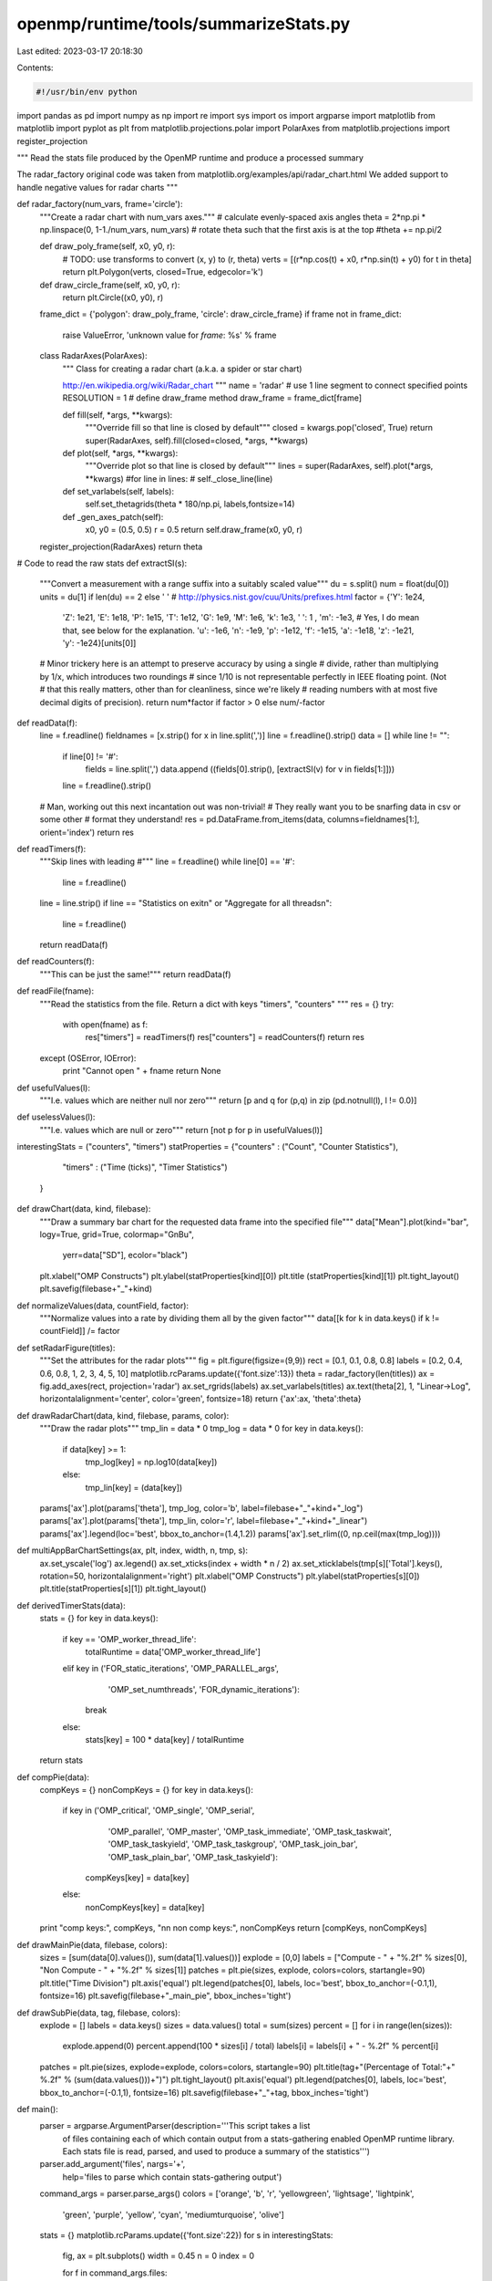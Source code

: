 openmp/runtime/tools/summarizeStats.py
======================================

Last edited: 2023-03-17 20:18:30

Contents:

.. code-block:: py

    #!/usr/bin/env python

import pandas as pd
import numpy as np
import re
import sys
import os
import argparse
import matplotlib
from matplotlib import pyplot as plt
from matplotlib.projections.polar import PolarAxes
from matplotlib.projections import register_projection

"""
Read the stats file produced by the OpenMP runtime
and produce a processed summary

The radar_factory original code was taken from
matplotlib.org/examples/api/radar_chart.html
We added support to handle negative values for radar charts
"""

def radar_factory(num_vars, frame='circle'):
    """Create a radar chart with num_vars axes."""
    # calculate evenly-spaced axis angles
    theta = 2*np.pi * np.linspace(0, 1-1./num_vars, num_vars)
    # rotate theta such that the first axis is at the top
    #theta += np.pi/2

    def draw_poly_frame(self, x0, y0, r):
        # TODO: use transforms to convert (x, y) to (r, theta)
        verts = [(r*np.cos(t) + x0, r*np.sin(t) + y0) for t in theta]
        return plt.Polygon(verts, closed=True, edgecolor='k')

    def draw_circle_frame(self, x0, y0, r):
        return plt.Circle((x0, y0), r)

    frame_dict = {'polygon': draw_poly_frame, 'circle': draw_circle_frame}
    if frame not in frame_dict:
        raise ValueError, 'unknown value for `frame`: %s' % frame

    class RadarAxes(PolarAxes):
        """
        Class for creating a radar chart (a.k.a. a spider or star chart)

        http://en.wikipedia.org/wiki/Radar_chart
        """
        name = 'radar'
        # use 1 line segment to connect specified points
        RESOLUTION = 1
        # define draw_frame method
        draw_frame = frame_dict[frame]

        def fill(self, *args, **kwargs):
            """Override fill so that line is closed by default"""
            closed = kwargs.pop('closed', True)
            return super(RadarAxes, self).fill(closed=closed, *args, **kwargs)

        def plot(self, *args, **kwargs):
            """Override plot so that line is closed by default"""
            lines = super(RadarAxes, self).plot(*args, **kwargs)
            #for line in lines:
            #    self._close_line(line)

        def set_varlabels(self, labels):
            self.set_thetagrids(theta * 180/np.pi, labels,fontsize=14)

        def _gen_axes_patch(self):
            x0, y0 = (0.5, 0.5)
            r = 0.5
            return self.draw_frame(x0, y0, r)

    register_projection(RadarAxes)
    return theta

# Code to read the raw stats
def extractSI(s):
    """Convert a measurement with a range suffix into a suitably scaled value"""
    du     = s.split()
    num    = float(du[0])
    units  = du[1] if len(du) == 2 else ' '
    # http://physics.nist.gov/cuu/Units/prefixes.html
    factor = {'Y':  1e24,
              'Z':  1e21,
              'E':  1e18,
              'P':  1e15,
              'T':  1e12,
              'G':  1e9,
              'M':  1e6,
              'k':  1e3,
              ' ':  1  ,
              'm': -1e3, # Yes, I do mean that, see below for the explanation.
              'u': -1e6,
              'n': -1e9,
              'p': -1e12,
              'f': -1e15,
              'a': -1e18,
              'z': -1e21,
              'y': -1e24}[units[0]]
    # Minor trickery here is an attempt to preserve accuracy by using a single
    # divide, rather than  multiplying by 1/x, which introduces two roundings
    # since 1/10 is not representable perfectly in IEEE floating point. (Not
    # that this really matters, other than for cleanliness, since we're likely
    # reading numbers with at most five decimal digits of precision).
    return  num*factor if factor > 0 else num/-factor

def readData(f):
    line = f.readline()
    fieldnames = [x.strip() for x in line.split(',')]
    line = f.readline().strip()
    data = []
    while line != "":
        if line[0] != '#':
            fields = line.split(',')
            data.append ((fields[0].strip(), [extractSI(v) for v in fields[1:]]))
        line = f.readline().strip()
    # Man, working out this next incantation out was non-trivial!
    # They really want you to be snarfing data in csv or some other
    # format they understand!
    res = pd.DataFrame.from_items(data, columns=fieldnames[1:], orient='index')
    return res

def readTimers(f):
    """Skip lines with leading #"""
    line = f.readline()
    while line[0] == '#':
        line = f.readline()
    line = line.strip()
    if line == "Statistics on exit\n" or "Aggregate for all threads\n":
        line = f.readline()
    return readData(f)

def readCounters(f):
    """This can be just the same!"""
    return readData(f)

def readFile(fname):
    """Read the statistics from the file. Return a dict with keys "timers", "counters" """
    res = {}
    try:
        with open(fname) as f:
            res["timers"]   = readTimers(f)
            res["counters"] = readCounters(f)
            return res
    except (OSError, IOError):
        print "Cannot open " + fname
        return None

def usefulValues(l):
    """I.e. values which are neither null nor zero"""
    return [p and q for (p,q) in zip (pd.notnull(l), l != 0.0)]

def uselessValues(l):
    """I.e. values which are null or zero"""
    return [not p for p in usefulValues(l)]

interestingStats = ("counters", "timers")
statProperties   = {"counters" : ("Count", "Counter Statistics"),
                    "timers"   : ("Time (ticks)", "Timer Statistics")
                   }

def drawChart(data, kind, filebase):
    """Draw a summary bar chart for the requested data frame into the specified file"""
    data["Mean"].plot(kind="bar", logy=True, grid=True, colormap="GnBu",
                      yerr=data["SD"], ecolor="black")
    plt.xlabel("OMP Constructs")
    plt.ylabel(statProperties[kind][0])
    plt.title (statProperties[kind][1])
    plt.tight_layout()
    plt.savefig(filebase+"_"+kind)

def normalizeValues(data, countField, factor):
    """Normalize values into a rate by dividing them all by the given factor"""
    data[[k for k in data.keys() if k != countField]] /= factor


def setRadarFigure(titles):
    """Set the attributes for the radar plots"""
    fig = plt.figure(figsize=(9,9))
    rect = [0.1, 0.1, 0.8, 0.8]
    labels = [0.2, 0.4, 0.6, 0.8, 1, 2, 3, 4, 5, 10]
    matplotlib.rcParams.update({'font.size':13})
    theta = radar_factory(len(titles))
    ax = fig.add_axes(rect, projection='radar')
    ax.set_rgrids(labels)
    ax.set_varlabels(titles)
    ax.text(theta[2], 1, "Linear->Log", horizontalalignment='center', color='green', fontsize=18)
    return {'ax':ax, 'theta':theta}


def drawRadarChart(data, kind, filebase, params, color):
    """Draw the radar plots"""
    tmp_lin = data * 0
    tmp_log = data * 0
    for key in data.keys():
        if data[key] >= 1:
           tmp_log[key] = np.log10(data[key])
        else:
           tmp_lin[key] = (data[key])
    params['ax'].plot(params['theta'], tmp_log, color='b', label=filebase+"_"+kind+"_log")
    params['ax'].plot(params['theta'], tmp_lin, color='r', label=filebase+"_"+kind+"_linear")
    params['ax'].legend(loc='best', bbox_to_anchor=(1.4,1.2))
    params['ax'].set_rlim((0, np.ceil(max(tmp_log))))

def multiAppBarChartSettings(ax, plt, index, width, n, tmp, s):
    ax.set_yscale('log')
    ax.legend()
    ax.set_xticks(index + width * n / 2)
    ax.set_xticklabels(tmp[s]['Total'].keys(), rotation=50, horizontalalignment='right')
    plt.xlabel("OMP Constructs")
    plt.ylabel(statProperties[s][0])
    plt.title(statProperties[s][1])
    plt.tight_layout()

def derivedTimerStats(data):
    stats = {}
    for key in data.keys():
        if key == 'OMP_worker_thread_life':
            totalRuntime = data['OMP_worker_thread_life']
        elif key in ('FOR_static_iterations', 'OMP_PARALLEL_args',
                     'OMP_set_numthreads', 'FOR_dynamic_iterations'):
            break
        else:
            stats[key] = 100 * data[key] / totalRuntime
    return stats

def compPie(data):
    compKeys = {}
    nonCompKeys = {}
    for key in data.keys():
        if key in ('OMP_critical', 'OMP_single', 'OMP_serial',
                   'OMP_parallel', 'OMP_master', 'OMP_task_immediate',
                   'OMP_task_taskwait', 'OMP_task_taskyield', 'OMP_task_taskgroup',
                   'OMP_task_join_bar', 'OMP_task_plain_bar', 'OMP_task_taskyield'):
            compKeys[key] = data[key]
        else:
            nonCompKeys[key] = data[key]
    print "comp keys:", compKeys, "\n\n non comp keys:", nonCompKeys
    return [compKeys, nonCompKeys]

def drawMainPie(data, filebase, colors):
    sizes = [sum(data[0].values()), sum(data[1].values())]
    explode = [0,0]
    labels = ["Compute - " + "%.2f" % sizes[0], "Non Compute - " + "%.2f" % sizes[1]]
    patches = plt.pie(sizes, explode, colors=colors, startangle=90)
    plt.title("Time Division")
    plt.axis('equal')
    plt.legend(patches[0], labels, loc='best', bbox_to_anchor=(-0.1,1), fontsize=16)
    plt.savefig(filebase+"_main_pie", bbox_inches='tight')

def drawSubPie(data, tag, filebase, colors):
    explode = []
    labels = data.keys()
    sizes = data.values()
    total = sum(sizes)
    percent = []
    for i in range(len(sizes)):
        explode.append(0)
        percent.append(100 * sizes[i] / total)
        labels[i] = labels[i] + " - %.2f" % percent[i]
    patches = plt.pie(sizes, explode=explode, colors=colors, startangle=90)
    plt.title(tag+"(Percentage of Total:"+" %.2f" % (sum(data.values()))+")")
    plt.tight_layout()
    plt.axis('equal')
    plt.legend(patches[0], labels, loc='best', bbox_to_anchor=(-0.1,1), fontsize=16)
    plt.savefig(filebase+"_"+tag, bbox_inches='tight')

def main():
    parser = argparse.ArgumentParser(description='''This script takes a list
        of files containing each of which contain output from a stats-gathering
        enabled OpenMP runtime library.  Each stats file is read, parsed, and
        used to produce a summary of the statistics''')
    parser.add_argument('files', nargs='+',
        help='files to parse which contain stats-gathering output')
    command_args = parser.parse_args()
    colors = ['orange', 'b', 'r', 'yellowgreen', 'lightsage', 'lightpink',
              'green', 'purple', 'yellow', 'cyan', 'mediumturquoise',
              'olive']
    stats = {}
    matplotlib.rcParams.update({'font.size':22})
    for s in interestingStats:
        fig, ax = plt.subplots()
        width = 0.45
        n = 0
        index = 0

        for f in command_args.files:
            filebase = os.path.splitext(f)[0]
            tmp = readFile(f)
            data = tmp[s]['Total']
            """preventing repetition by removing rows similar to Total_OMP_work
                as Total_OMP_work['Total'] is same as OMP_work['Total']"""
            if s == 'counters':
                elapsedTime = tmp["timers"]["Mean"]["OMP_worker_thread_life"]
                normalizeValues(tmp["counters"], "SampleCount",
                    elapsedTime / 1.e9)
                """Plotting radar charts"""
                params = setRadarFigure(data.keys())
                chartType = "radar"
                drawRadarChart(data, s, filebase, params, colors[n])
                """radar Charts finish here"""
                plt.savefig(filebase+"_"+s+"_"+chartType, bbox_inches='tight')
            elif s == 'timers':
                print "overheads in "+filebase
                numThreads = tmp[s]['SampleCount']['Total_OMP_parallel']
                for key in data.keys():
                    if key[0:5] == 'Total':
                        del data[key]
                stats[filebase] = derivedTimerStats(data)
                dataSubSet = compPie(stats[filebase])
                drawMainPie(dataSubSet, filebase, colors)
                plt.figure(0)
                drawSubPie(dataSubSet[0], "Computational Time", filebase, colors)
                plt.figure(1)
                drawSubPie(dataSubSet[1], "Non Computational Time", filebase, colors)
                with open('derivedStats_{}.csv'.format(filebase), 'w') as f:
                    f.write('================={}====================\n'.format(filebase))
                    f.write(pd.DataFrame(stats[filebase].items()).to_csv()+'\n')
            n += 1
    plt.close()

if __name__ == "__main__":
    main()


